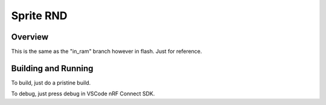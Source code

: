 .. _hello_world:

Sprite RND
###########

Overview
********

This is the same as the "in_ram" branch however in flash. Just for reference.

Building and Running
********************
To build, just do a pristine build.

To debug, just press debug in VSCode nRF Connect SDK.

